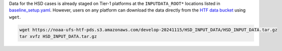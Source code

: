 Data for the HSD cases is already staged on Tier-1 platforms at the ``INPUTDATA_ROOT*`` locations listed in `baseline_setup.yaml <https://github.com/ufs-community/ufs-weather-model/blob/develop/tests-dev/baseline_setup.yaml>`_. However, users on any platform can download the data directly from the `HTF data bucket <https://registry.opendata.aws/noaa-ufs-htf-pds/>`_ using ``wget``. 

.. code-block:: console 

   wget https://noaa-ufs-htf-pds.s3.amazonaws.com/develop-20241115/HSD_INPUT_DATA/HSD_INPUT_DATA.tar.gz
   tar xvfz HSD_INPUT_DATA.tar.gz
